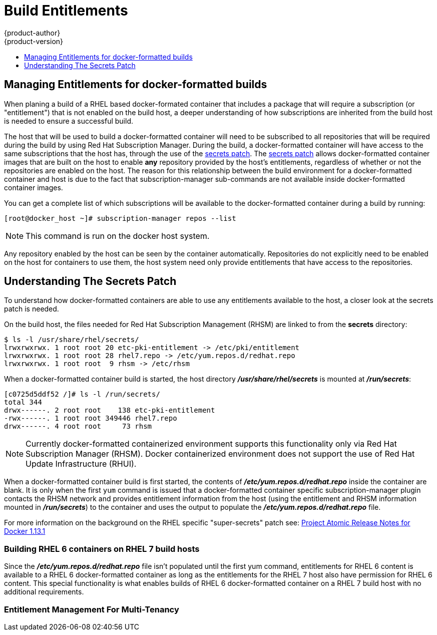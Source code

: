 [[dev-guide-build-entitlements]]
= Build Entitlements
{product-author}
{product-version}
:data-uri:
:icons:
:experimental:
:toc: macro
:toc-title:
:prewrap!:

toc::[]

[[managing-entitlements-docker-formatted-builds]]
== Managing Entitlements for docker-formatted builds

When planing a build of a RHEL based docker-formated container that includes a package that will require a subscription (or "entitlement") that is not enabled on the build host, a deeper understanding of how subscriptions are inherited from the build host is needed to ensure a successful build.

The host that will be used to build a docker-formatted container will need to be subscribed to all repositories that will be required during the build by using Red Hat Subscription Manager. During the build, a docker-formatted container will have access to the same subscriptions that the host has, through the use of the xref:../../dev_guide/builds/entitlements#secrets-patch[secrets patch]. The xref:../../dev_guide/builds/entitlements#secrets-patch[secrets patch] allows docker-formatted container images that are built on the host to enable *any* repository provided by the host's entitlements, regardless of whether or not the repositories are enabled on the host. The reason for this relationship between the build environment for a docker-formatted container and host is due to the fact that subscription-manager sub-commands are not available inside docker-formatted container images.

You can get a complete list of which subscriptions will be available to the docker-formatted container during a build by running:

[source, bash]
----
[root@docker_host ~]# subscription-manager repos --list
----

[NOTE]
====
This command is run on the docker host system.
====

Any repository enabled by the host can be seen by the container automatically. Repositories do not explicitly need to be enabled on the host for containers to use them, the host system need only provide entitlements that have access to the repositories.

[[secrets-patch]]
== Understanding The Secrets Patch

To understand how docker-formatted containers are able to use any entitlements available to the host, a closer look at the secrets patch is needed.

On the build host, the files needed for Red Hat Subscription Management (RHSM) are linked to from the *secrets* directory:

[source, bash]
----
$ ls -l /usr/share/rhel/secrets/
lrwxrwxrwx. 1 root root 20 etc-pki-entitlement -> /etc/pki/entitlement
lrwxrwxrwx. 1 root root 28 rhel7.repo -> /etc/yum.repos.d/redhat.repo
lrwxrwxrwx. 1 root root  9 rhsm -> /etc/rhsm
----

When a docker-formatted container build is started, the host directory *_/usr/share/rhel/secrets_* is mounted at *_/run/secrets_*:

[source, bash]
----
[c0725d5ddf52 /]# ls -l /run/secrets/
total 344
drwx------. 2 root root    138 etc-pki-entitlement
-rwx------. 1 root root 349446 rhel7.repo
drwx------. 4 root root     73 rhsm
----

[NOTE]
====
Currently docker-formatted containerized environment supports this functionality only via Red Hat Subscription Manager (RHSM). Docker containerized environment does not support the use of Red Hat Update Infrastructure (RHUI).
====

When a docker-formatted container build is first started, the contents of *_/etc/yum.repos.d/redhat.repo_* inside the container are blank. It is only when the first `yum` command is issued that a docker-formatted container specific subscription-manager plugin contacts the RHSM network and provides entitlement information from the host (using the entitlement and RHSM information mounted in *_/run/secrets_*) to the container and uses the output to populate the *_/etc/yum.repos.d/redhat.repo_* file.

////
TODO
Something is missing here, need to revisit.
////

////
TODO
This link doesn't actually point to good documentation for "secrets-patch"
////
For more information on the background on the RHEL specific "super-secrets" patch see: link:https://github.com/projectatomic/docker/tree/docker-1.13.1-rhel#add-rhel-super-secrets-patchpatch[Project Atomic Release Notes for Docker 1.13.1]

[discrete]
[[building-rhel-6-containers-on-rhel-7]]
=== Building RHEL 6 containers on RHEL 7 build hosts

Since the *_/etc/yum.repos.d/redhat.repo_* file isn't populated until the first yum command, entitlements for RHEL 6 content is available to a RHEL 6 docker-formatted container as long as the entitlements for the RHEL 7 host also have permission for RHEL 6 content. This special functionality is what enables builds of RHEL 6 docker-formatted container on a RHEL 7 build host with no additional requirements.

[discrete]
[[entitlement-management-for-multi-tenancy]]
=== Entitlement Management For Multi-Tenancy
